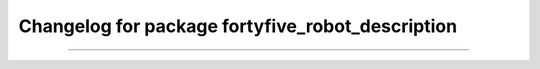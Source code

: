 ^^^^^^^^^^^^^^^^^^^^^^^^^^^^^^^^^^^^^^^^^^^^
Changelog for package fortyfive_robot_description
^^^^^^^^^^^^^^^^^^^^^^^^^^^^^^^^^^^^^^^^^^^^
-----
